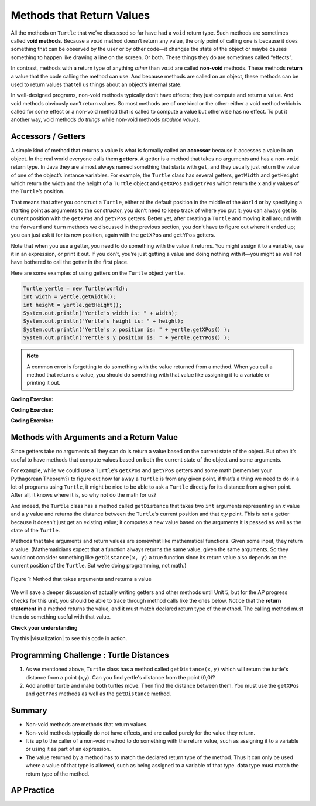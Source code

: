 .. qnum::
   :prefix: 2-5-
   :start: 1

.. |CodingEx| image:: ../../_static/codingExercise.png
    :width: 30px
    :align: middle
    :alt: coding exercise


.. |Exercise| image:: ../../_static/exercise.png
    :width: 35
    :align: middle
    :alt: exercise


.. |Groupwork| image:: ../../_static/groupwork.png
    :width: 35
    :align: middle
    :alt: groupwork

.. index::
    single: method
    single: parameter
    single: argument
    single: return

.. |runbutton| image:: Figures/run-button.png
    :height: 30px
    :align: top
    :alt: run button

.. |repl link| raw:: html

   <a href="https://firewalledreplit.com/@BerylHoffman/Java-Swing-Turtle" target="_blank" style="text-decoration:underline">repl.it link</a>

.. |github| raw:: html

   <a href="https://github.com/bhoffman0/APCSA-2019/tree/master/_sources/Unit2-Using-Objects/TurtleJavaSwingCode.zip" target="_blank" style="text-decoration:underline">here</a>

.. raw:: html

   <div class="unit-time">
     <svg xmlns="http://www.w3.org/2000/svg"
          width="16"
          height="16"
          fill="currentColor"
          class="bi
          bi-clock"
          viewBox="0 0 16 16">
       <path d="M8 3.5a.5.5 0 0 0-1 0V9a.5.5 0 0 0 .252.434l3.5 2a.5.5 0 0 0 .496-.868L8 8.71V3.5z"/>
       <path d="M8 16A8 8 0 1 0 8 0a8 8 0 0 0 0 16zm7-8A7 7 0 1 1 1 8a7 7 0 0 1 14 0z"/>
     </svg> Time estimate: 45 min.
   </div>

Methods that Return Values
==========================

All the methods on ``Turtle`` that we’ve discussed so far have had a ``void``
return type. Such methods are sometimes called **void methods**. Because a
``void`` method doesn’t return any value, the only point of calling one is
because it does something that can be observed by the user or by other code—it
changes the state of the object or maybe causes something to happen like drawing
a line on the screen. Or both. These things they do are sometimes called
“effects”.

In contrast, methods with a return type of anything `other` than ``void`` are
called **non-void** methods. These methods **return** a value that the code
calling the method can use. And because methods are called on an object, these
methods can be used to return values that tell us things about an object’s
internal state.

In well-designed programs, non-void methods typically don’t have effects; they
just compute and return a value. And void methods obviously can’t return values.
So most methods are of one kind or the other: either a void method which is
called for some effect or a non-void method that is called to compute a value
but otherwise has no effect. To put it another way, void methods `do things`
while non-void methods `produce values`.


Accessors / Getters
-------------------------

A simple kind of method that returns a value is what is formally called an
**accessor** because it accesses a value in an object. In the real world
everyone calls them **getters**. A getter is a method that takes no arguments
and has a non-\ ``void`` return type. In Java they are almost always named
something that starts with ``get``, and they usually just return the value of one
of the object’s instance variables. For example, the ``Turtle`` class has
several getters, ``getWidth`` and ``getHeight`` which return the width and the
height of a ``Turtle`` object and ``getXPos`` and ``getYPos`` which return the x
and y values of the ``Turtle``\ ’s position.

That means that after you construct a ``Turtle``, either at the default position
in the middle of the ``World`` or by specifying a starting point as arguments to
the constructor, you don’t need to keep track of where you put it; you can
always get its current position with the ``getXPos`` and ``getYPos`` getters.
Better yet, after creating a ``Turtle`` and moving it all around with the
``forward`` and ``turn`` methods we discussed in the previous section, you don’t
have to figure out where it ended up; you can just ask it for its new position,
again with the ``getXPos`` and ``getYPos`` getters.

Note that when you use a getter, you need to do something with the value it
returns. You might assign it to a variable, use it in an expression, or print it
out. If you don’t, you’re just getting a value and doing nothing with it—you
might as well not have bothered to call the getter in the first place.

Here are some examples of using getters on the ``Turtle`` object ``yertle``.

.. code-block:: java

    Turtle yertle = new Turtle(world);
    int width = yertle.getWidth();
    int height = yertle.getHeight();
    System.out.println("Yertle's width is: " + width);
    System.out.println("Yertle's height is: " + height);
    System.out.println("Yertle's x position is: " + yertle.getXPos() );
    System.out.println("Yertle's y position is: " + yertle.getYPos() );


.. note::

    A common error is forgetting to do something with the value returned from a method. When you call a method that returns a value, you should do something with that value like assigning it to a variable or printing it out.

|CodingEx| **Coding Exercise:**

.. activecode:: TurtleTestGetSet
    :language: java
    :autograde: unittest
    :datafile: turtleClasses.jar

    Try the code below that creates a turtle and moves it around a bit. Can you
    confirm that its new position matches what you’d expect given the movements
    it made? Try changing where it moves to make sure.

    (If the code below does not work in your browser, you can also copy in the
    code below into the Turtle code at this |repl link| (refresh page after
    forking and if it gets stuck) or download the files |github| to use in your
    own IDE.)

    ~~~~
    import java.util.*;
    import java.awt.*;
    import java.lang.Math;

    public class TurtleTestGetSet
    {
      public static void main(String[] args)
      {
          World world = new World(300,300);
          Turtle yertle = new Turtle(world);
          System.out.println("Yertle's is starting at: " + yertle.getXPos + ", " + yertle.getYPos());
          yertle.forward(100);
          yertle.turn(90);
          yertle.forward(50);
          System.out.println("Yertle's end up at: " + yertle.getXPos + ", " + yertle.getYPos());
          world.show(true);
      }
    }
    ====
    import static org.junit.Assert.*;
    import org.junit.*;;
    import java.io.*;

    public class RunestoneTests extends CodeTestHelper
    {
        public RunestoneTests() {
            super("TurtleTestGetSet");
        }

        @Test
        public void test1()
        {
            String orig = "import java.util.*;\nimport java.awt.*;\nimport java.lang.Math;\n\npublic class TurtleTestGetSet\n{\npublic static void main(String[] args)\n{\nWorld world = new World(300,300);\nTurtle yertle = new Turtle(world);\nSystem.out.println(\"Yertle's is starting at: \" + yertle.getXPos + \", \" + yertle.getYPos());\nyertle.forward(100);\nyertle.turn(90);\nyertle.forward(50);\nSystem.out.println(\"Yertle's end up at: \" + yertle.getXPos + \", \" + yertle.getYPos());\nworld.show(true);\n}\n}\n";
            boolean passed = codeChanged(orig);
            assertTrue(passed);
        }
    }

|CodingEx| **Coding Exercise:**

.. activecode:: TurtleArea
    :language: java
    :autograde: unittest
    :datafile: turtleClasses.jar

    Fix the errors in the code below so that it prints out the area of the space
    that the turtle occupies by multiplying its width and height. Remember that
    you have to do something with the values that the get methods return.

    ~~~~
    import java.util.*;
    import java.awt.*;
    import java.lang.Math;

    public class TurtleArea
    {
      public static void main(String[] args)
      {
          World world = new World(300,300);
          Turtle yertle = new Turtle(world);

          int area;
          yertle.getWidth() * getHeight;
          System.out.println("Yertle's area is: ");
      }
    }
    ====
    import static org.junit.Assert.*;
    import org.junit.*;;
    import java.io.*;

    public class RunestoneTests extends CodeTestHelper
    {
        public RunestoneTests() {
            super("TurtleArea");
        }

        @Test
        public void test1()
        {
            String actual = getMethodOutput("main");
            String expected = "Yertle's area is: 270";
            boolean passed = getResults(expected, actual, "Prints correct answer");
            assertTrue(passed);
        }
         @Test
        public void test2() {
            String code = getCode();
            String target = ".getHeight()";

            int num = countOccurences(code, target);

            boolean passed = num >= 1;

            getResults("1+", "" + num, "Calls to " + target, passed);
            assertTrue(passed);
        }

        @Test
        public void test3() {
            String code = getCode();
            String target = ".getWidth()";

            int num = countOccurences(code, target);

            boolean passed = num >= 1;

            getResults("1+", "" + num, "Calls to " + target, passed);
            assertTrue(passed);
        }
    }

|CodingEx| **Coding Exercise:**

.. activecode:: TurtleTestMethodsReturn2
    :language: java
    :autograde: unittest
    :datafile: turtleClasses.jar

    Try some of the ``Turtle`` getters in the program below. Remember that you
    have to print out the values the getters return in order to see them!
    Calling a getter just gets a value; it’s up to you to do something with it.

    ~~~~
    import java.util.*;
    import java.awt.*;
    import java.lang.Math;

    public class TurtleTestMethods2
    {
      public static void main(String[] args)
      {
          World world = new World(300,300);
          Turtle yertle = new Turtle(world);

          // Try some get methods here!



          world.show(true);
      }
    }
    ====
    import static org.junit.Assert.*;
    import org.junit.*;;
    import java.io.*;

    public class RunestoneTests extends CodeTestHelper
    {
        public RunestoneTests() {
            super("TurtleTestMethods2");
        }

        @Test
        public void test1()
        {
            String code = getCode();
            int num = countOccurences(code, "getWidth()");

            boolean passed = num > 0;
            getResults(">=1", "" + num, "Calls to getWidth()", passed);
            assertTrue(passed);
        }

        @Test
        public void test2()
        {
            String code = getCode();
            int num = countOccurences(code, "getHeight()");

            boolean passed = num > 0;
            getResults(">=1", "" + num, "Calls to getHeight()", passed);
            assertTrue(passed);
        }

        @Test
        public void test3()
        {
            String code = getCode();
            int num = countOccurences(code, "toString()") + countOccurences(code, "System.out.println(yertle)");

            boolean passed = num > 0;
            getResults(">=1", "" + num, "Calls to toString()", passed);
            assertTrue(passed);
        }
    }

Methods with Arguments and a Return Value
-----------------------------------------

Since getters take no arguments all they can do is return a value based on the
current state of the object. But often it’s useful to have methods that compute
values based on both the current state of the object and some arguments.

For example, while we could use a ``Turtle``\ ’s ``getXPos`` and ``getYPos``
getters and some math (remember your Pythagorean Theorem?) to figure out how far
away a ``Turtle`` is from any given point, if that’s a thing we need to do in 
a lot of programs using ``Turtle``, it might be nice to be able to ask a
``Turtle`` directly for its distance from a given point. After all, it knows
where it is, so why not do the math for us?

And indeed, the ``Turtle`` class has a method called ``getDistance`` that takes
two ``int`` arguments representing an `x` value and a `y` value and returns the
distance between the ``Turtle``\ ’s current position and that `x,y` point. This
is not a getter because it doesn’t just get an existing value; it computes a new
value based on the arguments it is passed as well as the state of the ``Turtle``.

Methods that take arguments and return values are somewhat like mathematical
functions. Given some input, they return a value. (Mathematicians expect that a
function always returns the same value, given the same arguments. So they would
not consider something like ``getDistance(x, y)`` a true function since its
return value also depends on the current position of the ``Turtle``. But we’re
doing programming, not math.)

.. figure:: Figures/function.png
    :width: 400px
    :align: center
    :alt: function
    :figclass: align-center

    Figure 1: Method that takes arguments and returns a value

We will save a deeper discussion of actually writing getters and other methods
until Unit 5, but for the AP progress checks for this unit, you should be able to
trace through method calls like the ones below. Notice that the **return
statement** in a method returns the value, and it must match declared return type
of the method. The calling method must then do something useful with that value.

|Exercise| **Check your understanding**

.. mchoice:: traceReturnMethods
   :practice: T
   :answer_a: 5
   :answer_b: 7
   :answer_c: 4 3
   :answer_d: 2 3
   :answer_e: Does not compile.
   :correct: b
   :feedback_a: Make sure you call both methods and compute the square of 2 and then add the results.
   :feedback_b: Yes, square(2) returns 4 which is added to divide(6,2) which returns 3. The total of 4 + 3 is 7.
   :feedback_c: Make sure you add the results before printing it out.
   :feedback_d: Make sure you square(2) and add the results before printing it out.
   :feedback_e: Try the code in an active code window.

   What does the following code print out?

   .. code-block:: java

      public class MethodTrace
      {
          public int square(int x)
          {
              return x*x;
          }

          public int divide(int x, int y)
          {
              return x/y;
          }

          public static void main(String[] args)
          {
              MethodTrace traceObj = new MethodTrace();
              System.out.println(traceObj.square(2) + traceObj.divide(6,2));
          }
       }


.. |visualization| raw:: html

   <a href="http://www.pythontutor.com/visualize.html#code=public%20class%20MethodTrace%20%0A%20%20%20%20%20%20%7B%0A%20%20%20%20%20%20%20%20public%20int%20square%28int%20x%29%0A%20%20%20%20%20%20%20%20%7B%0A%20%20%20%20%20%20%20%20%20%20%20%20return%20x*x%3B%0A%20%20%20%20%20%20%20%20%7D%0A%20%20%20%20%20%20%20%20public%20int%20divide%28int%20x,%20int%20y%29%0A%20%20%20%20%20%20%20%20%7B%0A%20%20%20%20%20%20%20%20%20%20%20%20%20%20return%20x/y%3B%0A%20%20%20%20%20%20%20%20%7D%0A%20%20%20%20%20%20%20%20public%20static%20void%20main%28String%5B%5D%20args%29%20%7B%0A%20%20%20%20%20%20%20%20%20%20%20%20MethodTrace%20traceObj%20%3D%20new%20MethodTrace%28%29%3B%0A%20%20%20%20%20%20%20%20%20%20%20%20System.out.println%28%20traceObj.square%282%29%20%2B%20traceObj.divide%286,2%29%20%29%3B%0A%20%20%20%20%20%20%20%20%7D%0A%20%20%20%20%20%20%20%7D&cumulative=false&curInstr=16&heapPrimitives=nevernest&mode=display&origin=opt-frontend.js&py=java&rawInputLstJSON=%5B%5D&textReferences=false" target="_blank" style="text-decoration:underline">visualization</a>

Try this |visualization| to see this code in action.

|Groupwork| Programming Challenge : Turtle Distances
----------------------------------------------------

1. As we mentioned above, ``Turtle`` class has a method called
   ``getDistance(x,y)`` which will return the turtle's distance from a point
   (x,y). Can you find yertle's distance from the point (0,0)?

2. Add another turtle and make both turtles move. Then find the distance between
   them. You must use the ``getXPos`` and ``getYPos`` methods as well as the
   ``getDistance`` method.

.. activecode:: challenge2-5-TurtleDistance
    :language: java
    :autograde: unittest
    :datafile: turtleClasses.jar

    import java.util.*;
    import java.awt.*;
    import java.lang.Math;

    public class TurtleTestDistance
    {
      public static void main(String[] args)
      {
          World world = new World(300,300);
          Turtle yertle = new Turtle(world);

          // Can you find yertle's distance from the point (0,0)?

          // Can you find the distance between 2 turtles?



          world.show(true);
      }
    }
    ====
    import static org.junit.Assert.*;
    import org.junit.*;;
    import java.io.*;

    public class RunestoneTests extends CodeTestHelper
    {
        public RunestoneTests() {
            super("TurtleTestDistance");
        }

        @Test
        public void test2()
        {
            String code = getCode();
            int num = countOccurences(code, ".getXPos()");

            boolean passed = num > 0;
            getResults(">=1", "" + num, "Calls to getXPos()", passed);
            assertTrue(passed);
        }

        @Test
        public void test3()
        {
            String code = getCode();
            int num = countOccurences(code, ".getYPos()");

            boolean passed = num > 0;
            getResults(">=1", "" + num, "Calls to getYPos()", passed);
            assertTrue(passed);
        }

        @Test
        public void test4()
        {
            String code = getCode();
            int num = countOccurences(code, ".getDistance(");

            boolean passed = num >= 2;
            getResults(">=2", "" + num, "Calls to getDistance(...)", passed);
            assertTrue(passed);
        }

        @Test
        public void test1()
        {
            String code = getCode();
            int num = countOccurences(code, ".getDistance(0,0)");

            boolean passed = num >= 1;
            getResults(">=1", "" + num, "Calls getDistance(0,0)", passed);
            assertTrue(passed);
        }
    }


Summary
-------------------

- Non-void methods are methods that return values.

- Non-void methods typically do not have effects, and are called purely for the
  value they return.

- It is up to the caller of a non-void method to do something with the return
  value, such as assigning it to a variable or using it as part of an
  expression.

- The value returned by a method has to match the declared return type of the
  method. Thus it can only be used where a value of that type is allowed, such
  as being assigned to a variable of that type. data type must match the return
  type of the method.

AP Practice
-------------

.. mchoice:: AP2-5-1
    :practice: T

    Consider the following method.

    .. code-block:: java

        public double calculatePizzaBoxes(int numOfPeople, double slicesPerBox)
        { /*implementation not shown */}

    Which of the following lines of code, if located in a method in the same class as calculatePizzaBoxes, will compile without an error?

    - int result = calculatePizzaBoxes(45, 9.0);

      - The method calculatePizzaBoxes returns a double value that cannot be saved into an int variable.

    - double result = calculatePizzaBoxes(45.0, 9.0);

      - The method calculatePizzaBoxes has an int parameter that cannot hold a double value 45.0.

    - int result = calculatePizzaBoxes(45.0, 9);

      - The method calculatePizzaBoxes has an int parameter that cannot hold a double value 45.0. Note that the int 9 can be passed into a double parameter.

    - double result = calculatePizzaBoxes(45, 9.0);

      + The method calculatePizzaBoxes has an int and a double parameter and returns a double result.

    - result = calculatePizzaBoxes(45, 9);

      - The variable result has not been declared (with an appropriate data type).

.. mchoice:: AP2-5-2
    :practice: T

    Consider the following class definition.

    .. code-block:: java

        public class Liquid
        {
            private double boilingPoint;
            private double freezingPoint;
            private double currentTemp;

            public Liquid()
            {
                currentTemp = 50;
            }

            public void lowerTemp()
            {
                currentTemp -= 10;
            }

            public double getTemp()
            {
                return currentTemp;
            }
        }

    Assume that the following code segment appears in a class other than Liquid.

    .. code-block:: java

        Liquid water = new Liquid();
        water.lowerTemp();
        System.out.println(water.getTemp());

    What is printed as a result of executing the code segment? (If you get stuck, try this |visualizationLiquid| to see this code in action.)

    - \-10

      - The Liquid() constructor sets the currentTemp instance variable to 50 and the lowerTemp() method subtracts 10 from it.

    - 50

      - The Liquid() constructor sets the currentTemp instance variable to 50 and the lowerTemp() method subtracts 10 from it.

    - water.getTemp()

      - The System.out.println will print the value returned from water.getTemp().

    - The code will not compile.

      - This code should compile.

    - 40.0

      + Correct, the Liquid() constructor sets the currentTemp instance variable to 50, and the lowerTemp() method subtracts 10 from it, and getTemp() returns the currentTemp value as a double.

.. |visualizationLiquid| raw:: html

   <a href="https://pythontutor.com/render.html#code=public%20class%20Liquid%20%7B%0A%20%20%0A%20%20%20%20private%20double%20boilingPoint%3B%0A%20%20%20%20private%20double%20freezingPoint%3B%0A%20%20%20%20private%20double%20currentTemp%3B%0A%0A%20%20%20%20public%20Liquid%28%29%0A%20%20%20%20%7B%0A%20%20%20%20%20%20%20%20currentTemp%20%3D%2050%3B%0A%20%20%20%20%7D%0A%0A%20%20%20%20public%20void%20lowerTemp%28%29%0A%20%20%20%20%7B%0A%20%20%20%20%20%20%20%20currentTemp%20-%3D%2010%3B%0A%20%20%20%20%7D%0A%0A%20%20%20%20public%20double%20getTemp%28%29%0A%20%20%20%20%7B%0A%20%20%20%20%20%20%20%20return%20currentTemp%3B%0A%20%20%20%20%7D%0A%20%20%20%20%0A%20%20%20%20public%20static%20void%20main%28String%5B%5D%20args%29%20%7B%0A%20%20%20%20%20%20%20%20%20%20Liquid%20water%20%3D%20new%20Liquid%28%29%3B%0A%20%20%20%20%20%20%20%20%20%20water.lowerTemp%28%29%3B%0A%20%20%20%20%20%20%20%20%20%20System.out.println%28water.getTemp%28%29%29%3B%0A%20%20%20%20%7D%0A%7D&cumulative=false&curInstr=18&heapPrimitives=nevernest&mode=display&origin=opt-frontend.js&py=java&rawInputLstJSON=%5B%5D&textReferences=false" target="_blank">visualization</a>

